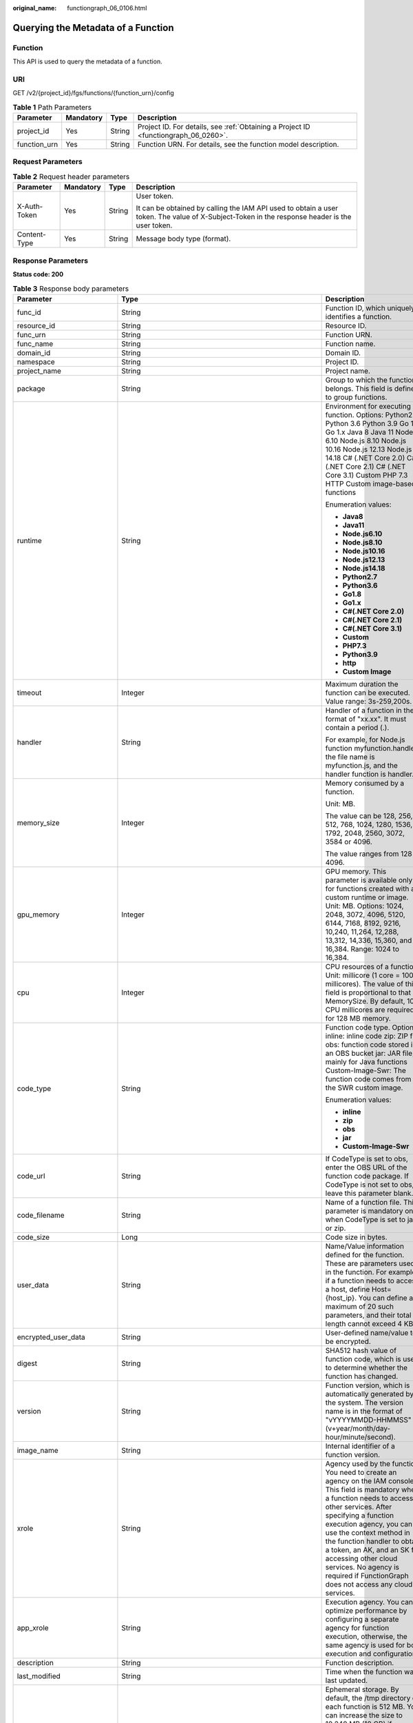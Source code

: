 :original_name: functiongraph_06_0106.html

.. _functiongraph_06_0106:

Querying the Metadata of a Function
===================================

Function
--------

This API is used to query the metadata of a function.

URI
---

GET /v2/{project_id}/fgs/functions/{function_urn}/config

.. table:: **Table 1** Path Parameters

   +--------------+-----------+--------+-------------------------------------------------------------------------------------+
   | Parameter    | Mandatory | Type   | Description                                                                         |
   +==============+===========+========+=====================================================================================+
   | project_id   | Yes       | String | Project ID. For details, see :ref:`Obtaining a Project ID <functiongraph_06_0260>`. |
   +--------------+-----------+--------+-------------------------------------------------------------------------------------+
   | function_urn | Yes       | String | Function URN. For details, see the function model description.                      |
   +--------------+-----------+--------+-------------------------------------------------------------------------------------+

Request Parameters
------------------

.. table:: **Table 2** Request header parameters

   +-----------------+-----------------+-----------------+-----------------------------------------------------------------------------------------------------------------------------------------------+
   | Parameter       | Mandatory       | Type            | Description                                                                                                                                   |
   +=================+=================+=================+===============================================================================================================================================+
   | X-Auth-Token    | Yes             | String          | User token.                                                                                                                                   |
   |                 |                 |                 |                                                                                                                                               |
   |                 |                 |                 | It can be obtained by calling the IAM API used to obtain a user token. The value of X-Subject-Token in the response header is the user token. |
   +-----------------+-----------------+-----------------+-----------------------------------------------------------------------------------------------------------------------------------------------+
   | Content-Type    | Yes             | String          | Message body type (format).                                                                                                                   |
   +-----------------+-----------------+-----------------+-----------------------------------------------------------------------------------------------------------------------------------------------+

Response Parameters
-------------------

**Status code: 200**

.. table:: **Table 3** Response body parameters

   +-----------------------------+-------------------------------------------------------------------------------------------+---------------------------------------------------------------------------------------------------------------------------------------------------------------------------------------------------------------------------------------------------------------------------------------------------------------------------------------------------------------------------------------------------------------+
   | Parameter                   | Type                                                                                      | Description                                                                                                                                                                                                                                                                                                                                                                                                   |
   +=============================+===========================================================================================+===============================================================================================================================================================================================================================================================================================================================================================================================================+
   | func_id                     | String                                                                                    | Function ID, which uniquely identifies a function.                                                                                                                                                                                                                                                                                                                                                            |
   +-----------------------------+-------------------------------------------------------------------------------------------+---------------------------------------------------------------------------------------------------------------------------------------------------------------------------------------------------------------------------------------------------------------------------------------------------------------------------------------------------------------------------------------------------------------+
   | resource_id                 | String                                                                                    | Resource ID.                                                                                                                                                                                                                                                                                                                                                                                                  |
   +-----------------------------+-------------------------------------------------------------------------------------------+---------------------------------------------------------------------------------------------------------------------------------------------------------------------------------------------------------------------------------------------------------------------------------------------------------------------------------------------------------------------------------------------------------------+
   | func_urn                    | String                                                                                    | Function URN.                                                                                                                                                                                                                                                                                                                                                                                                 |
   +-----------------------------+-------------------------------------------------------------------------------------------+---------------------------------------------------------------------------------------------------------------------------------------------------------------------------------------------------------------------------------------------------------------------------------------------------------------------------------------------------------------------------------------------------------------+
   | func_name                   | String                                                                                    | Function name.                                                                                                                                                                                                                                                                                                                                                                                                |
   +-----------------------------+-------------------------------------------------------------------------------------------+---------------------------------------------------------------------------------------------------------------------------------------------------------------------------------------------------------------------------------------------------------------------------------------------------------------------------------------------------------------------------------------------------------------+
   | domain_id                   | String                                                                                    | Domain ID.                                                                                                                                                                                                                                                                                                                                                                                                    |
   +-----------------------------+-------------------------------------------------------------------------------------------+---------------------------------------------------------------------------------------------------------------------------------------------------------------------------------------------------------------------------------------------------------------------------------------------------------------------------------------------------------------------------------------------------------------+
   | namespace                   | String                                                                                    | Project ID.                                                                                                                                                                                                                                                                                                                                                                                                   |
   +-----------------------------+-------------------------------------------------------------------------------------------+---------------------------------------------------------------------------------------------------------------------------------------------------------------------------------------------------------------------------------------------------------------------------------------------------------------------------------------------------------------------------------------------------------------+
   | project_name                | String                                                                                    | Project name.                                                                                                                                                                                                                                                                                                                                                                                                 |
   +-----------------------------+-------------------------------------------------------------------------------------------+---------------------------------------------------------------------------------------------------------------------------------------------------------------------------------------------------------------------------------------------------------------------------------------------------------------------------------------------------------------------------------------------------------------+
   | package                     | String                                                                                    | Group to which the function belongs. This field is defined to group functions.                                                                                                                                                                                                                                                                                                                                |
   +-----------------------------+-------------------------------------------------------------------------------------------+---------------------------------------------------------------------------------------------------------------------------------------------------------------------------------------------------------------------------------------------------------------------------------------------------------------------------------------------------------------------------------------------------------------+
   | runtime                     | String                                                                                    | Environment for executing a function. Options: Python2.7 Python 3.6 Python 3.9 Go 1.8 Go 1.x Java 8 Java 11 Node.js 6.10 Node.js 8.10 Node.js 10.16 Node.js 12.13 Node.js 14.18 C# (.NET Core 2.0) C# (.NET Core 2.1) C# (.NET Core 3.1) Custom PHP 7.3 HTTP Custom image-based functions                                                                                                                     |
   |                             |                                                                                           |                                                                                                                                                                                                                                                                                                                                                                                                               |
   |                             |                                                                                           | Enumeration values:                                                                                                                                                                                                                                                                                                                                                                                           |
   |                             |                                                                                           |                                                                                                                                                                                                                                                                                                                                                                                                               |
   |                             |                                                                                           | -  **Java8**                                                                                                                                                                                                                                                                                                                                                                                                  |
   |                             |                                                                                           | -  **Java11**                                                                                                                                                                                                                                                                                                                                                                                                 |
   |                             |                                                                                           | -  **Node.js6.10**                                                                                                                                                                                                                                                                                                                                                                                            |
   |                             |                                                                                           | -  **Node.js8.10**                                                                                                                                                                                                                                                                                                                                                                                            |
   |                             |                                                                                           | -  **Node.js10.16**                                                                                                                                                                                                                                                                                                                                                                                           |
   |                             |                                                                                           | -  **Node.js12.13**                                                                                                                                                                                                                                                                                                                                                                                           |
   |                             |                                                                                           | -  **Node.js14.18**                                                                                                                                                                                                                                                                                                                                                                                           |
   |                             |                                                                                           | -  **Python2.7**                                                                                                                                                                                                                                                                                                                                                                                              |
   |                             |                                                                                           | -  **Python3.6**                                                                                                                                                                                                                                                                                                                                                                                              |
   |                             |                                                                                           | -  **Go1.8**                                                                                                                                                                                                                                                                                                                                                                                                  |
   |                             |                                                                                           | -  **Go1.x**                                                                                                                                                                                                                                                                                                                                                                                                  |
   |                             |                                                                                           | -  **C#(.NET Core 2.0)**                                                                                                                                                                                                                                                                                                                                                                                      |
   |                             |                                                                                           | -  **C#(.NET Core 2.1)**                                                                                                                                                                                                                                                                                                                                                                                      |
   |                             |                                                                                           | -  **C#(.NET Core 3.1)**                                                                                                                                                                                                                                                                                                                                                                                      |
   |                             |                                                                                           | -  **Custom**                                                                                                                                                                                                                                                                                                                                                                                                 |
   |                             |                                                                                           | -  **PHP7.3**                                                                                                                                                                                                                                                                                                                                                                                                 |
   |                             |                                                                                           | -  **Python3.9**                                                                                                                                                                                                                                                                                                                                                                                              |
   |                             |                                                                                           | -  **http**                                                                                                                                                                                                                                                                                                                                                                                                   |
   |                             |                                                                                           | -  **Custom Image**                                                                                                                                                                                                                                                                                                                                                                                           |
   +-----------------------------+-------------------------------------------------------------------------------------------+---------------------------------------------------------------------------------------------------------------------------------------------------------------------------------------------------------------------------------------------------------------------------------------------------------------------------------------------------------------------------------------------------------------+
   | timeout                     | Integer                                                                                   | Maximum duration the function can be executed. Value range: 3s-259,200s.                                                                                                                                                                                                                                                                                                                                      |
   +-----------------------------+-------------------------------------------------------------------------------------------+---------------------------------------------------------------------------------------------------------------------------------------------------------------------------------------------------------------------------------------------------------------------------------------------------------------------------------------------------------------------------------------------------------------+
   | handler                     | String                                                                                    | Handler of a function in the format of "xx.xx". It must contain a period (.).                                                                                                                                                                                                                                                                                                                                 |
   |                             |                                                                                           |                                                                                                                                                                                                                                                                                                                                                                                                               |
   |                             |                                                                                           | For example, for Node.js function myfunction.handler, the file name is myfunction.js, and the handler function is handler.                                                                                                                                                                                                                                                                                    |
   +-----------------------------+-------------------------------------------------------------------------------------------+---------------------------------------------------------------------------------------------------------------------------------------------------------------------------------------------------------------------------------------------------------------------------------------------------------------------------------------------------------------------------------------------------------------+
   | memory_size                 | Integer                                                                                   | Memory consumed by a function.                                                                                                                                                                                                                                                                                                                                                                                |
   |                             |                                                                                           |                                                                                                                                                                                                                                                                                                                                                                                                               |
   |                             |                                                                                           | Unit: MB.                                                                                                                                                                                                                                                                                                                                                                                                     |
   |                             |                                                                                           |                                                                                                                                                                                                                                                                                                                                                                                                               |
   |                             |                                                                                           | The value can be 128, 256, 512, 768, 1024, 1280, 1536, 1792, 2048, 2560, 3072, 3584 or 4096.                                                                                                                                                                                                                                                                                                                  |
   |                             |                                                                                           |                                                                                                                                                                                                                                                                                                                                                                                                               |
   |                             |                                                                                           | The value ranges from 128 to 4096.                                                                                                                                                                                                                                                                                                                                                                            |
   +-----------------------------+-------------------------------------------------------------------------------------------+---------------------------------------------------------------------------------------------------------------------------------------------------------------------------------------------------------------------------------------------------------------------------------------------------------------------------------------------------------------------------------------------------------------+
   | gpu_memory                  | Integer                                                                                   | GPU memory. This parameter is available only for functions created with a custom runtime or image. Unit: MB. Options: 1024, 2048, 3072, 4096, 5120, 6144, 7168, 8192, 9216, 10,240, 11,264, 12,288, 13,312, 14,336, 15,360, and 16,384. Range: 1024 to 16,384.                                                                                                                                                |
   +-----------------------------+-------------------------------------------------------------------------------------------+---------------------------------------------------------------------------------------------------------------------------------------------------------------------------------------------------------------------------------------------------------------------------------------------------------------------------------------------------------------------------------------------------------------+
   | cpu                         | Integer                                                                                   | CPU resources of a function. Unit: millicore (1 core = 1000 millicores). The value of this field is proportional to that of MemorySize. By default, 100 CPU millicores are required for 128 MB memory.                                                                                                                                                                                                        |
   +-----------------------------+-------------------------------------------------------------------------------------------+---------------------------------------------------------------------------------------------------------------------------------------------------------------------------------------------------------------------------------------------------------------------------------------------------------------------------------------------------------------------------------------------------------------+
   | code_type                   | String                                                                                    | Function code type. Options: inline: inline code zip: ZIP file obs: function code stored in an OBS bucket jar: JAR file, mainly for Java functions Custom-Image-Swr: The function code comes from the SWR custom image.                                                                                                                                                                                       |
   |                             |                                                                                           |                                                                                                                                                                                                                                                                                                                                                                                                               |
   |                             |                                                                                           | Enumeration values:                                                                                                                                                                                                                                                                                                                                                                                           |
   |                             |                                                                                           |                                                                                                                                                                                                                                                                                                                                                                                                               |
   |                             |                                                                                           | -  **inline**                                                                                                                                                                                                                                                                                                                                                                                                 |
   |                             |                                                                                           | -  **zip**                                                                                                                                                                                                                                                                                                                                                                                                    |
   |                             |                                                                                           | -  **obs**                                                                                                                                                                                                                                                                                                                                                                                                    |
   |                             |                                                                                           | -  **jar**                                                                                                                                                                                                                                                                                                                                                                                                    |
   |                             |                                                                                           | -  **Custom-Image-Swr**                                                                                                                                                                                                                                                                                                                                                                                       |
   +-----------------------------+-------------------------------------------------------------------------------------------+---------------------------------------------------------------------------------------------------------------------------------------------------------------------------------------------------------------------------------------------------------------------------------------------------------------------------------------------------------------------------------------------------------------+
   | code_url                    | String                                                                                    | If CodeType is set to obs, enter the OBS URL of the function code package. If CodeType is not set to obs, leave this parameter blank.                                                                                                                                                                                                                                                                         |
   +-----------------------------+-------------------------------------------------------------------------------------------+---------------------------------------------------------------------------------------------------------------------------------------------------------------------------------------------------------------------------------------------------------------------------------------------------------------------------------------------------------------------------------------------------------------+
   | code_filename               | String                                                                                    | Name of a function file. This parameter is mandatory only when CodeType is set to jar or zip.                                                                                                                                                                                                                                                                                                                 |
   +-----------------------------+-------------------------------------------------------------------------------------------+---------------------------------------------------------------------------------------------------------------------------------------------------------------------------------------------------------------------------------------------------------------------------------------------------------------------------------------------------------------------------------------------------------------+
   | code_size                   | Long                                                                                      | Code size in bytes.                                                                                                                                                                                                                                                                                                                                                                                           |
   +-----------------------------+-------------------------------------------------------------------------------------------+---------------------------------------------------------------------------------------------------------------------------------------------------------------------------------------------------------------------------------------------------------------------------------------------------------------------------------------------------------------------------------------------------------------+
   | user_data                   | String                                                                                    | Name/Value information defined for the function. These are parameters used in the function. For example, if a function needs to access a host, define Host={host_ip}. You can define a maximum of 20 such parameters, and their total length cannot exceed 4 KB.                                                                                                                                              |
   +-----------------------------+-------------------------------------------------------------------------------------------+---------------------------------------------------------------------------------------------------------------------------------------------------------------------------------------------------------------------------------------------------------------------------------------------------------------------------------------------------------------------------------------------------------------+
   | encrypted_user_data         | String                                                                                    | User-defined name/value to be encrypted.                                                                                                                                                                                                                                                                                                                                                                      |
   +-----------------------------+-------------------------------------------------------------------------------------------+---------------------------------------------------------------------------------------------------------------------------------------------------------------------------------------------------------------------------------------------------------------------------------------------------------------------------------------------------------------------------------------------------------------+
   | digest                      | String                                                                                    | SHA512 hash value of function code, which is used to determine whether the function has changed.                                                                                                                                                                                                                                                                                                              |
   +-----------------------------+-------------------------------------------------------------------------------------------+---------------------------------------------------------------------------------------------------------------------------------------------------------------------------------------------------------------------------------------------------------------------------------------------------------------------------------------------------------------------------------------------------------------+
   | version                     | String                                                                                    | Function version, which is automatically generated by the system. The version name is in the format of "vYYYYMMDD-HHMMSS" (v+year/month/day-hour/minute/second).                                                                                                                                                                                                                                              |
   +-----------------------------+-------------------------------------------------------------------------------------------+---------------------------------------------------------------------------------------------------------------------------------------------------------------------------------------------------------------------------------------------------------------------------------------------------------------------------------------------------------------------------------------------------------------+
   | image_name                  | String                                                                                    | Internal identifier of a function version.                                                                                                                                                                                                                                                                                                                                                                    |
   +-----------------------------+-------------------------------------------------------------------------------------------+---------------------------------------------------------------------------------------------------------------------------------------------------------------------------------------------------------------------------------------------------------------------------------------------------------------------------------------------------------------------------------------------------------------+
   | xrole                       | String                                                                                    | Agency used by the function. You need to create an agency on the IAM console. This field is mandatory when a function needs to access other services. After specifying a function execution agency, you can use the context method in the function handler to obtain a token, an AK, and an SK for accessing other cloud services. No agency is required if FunctionGraph does not access any cloud services. |
   +-----------------------------+-------------------------------------------------------------------------------------------+---------------------------------------------------------------------------------------------------------------------------------------------------------------------------------------------------------------------------------------------------------------------------------------------------------------------------------------------------------------------------------------------------------------+
   | app_xrole                   | String                                                                                    | Execution agency. You can optimize performance by configuring a separate agency for function execution, otherwise, the same agency is used for both execution and configuration.                                                                                                                                                                                                                              |
   +-----------------------------+-------------------------------------------------------------------------------------------+---------------------------------------------------------------------------------------------------------------------------------------------------------------------------------------------------------------------------------------------------------------------------------------------------------------------------------------------------------------------------------------------------------------+
   | description                 | String                                                                                    | Function description.                                                                                                                                                                                                                                                                                                                                                                                         |
   +-----------------------------+-------------------------------------------------------------------------------------------+---------------------------------------------------------------------------------------------------------------------------------------------------------------------------------------------------------------------------------------------------------------------------------------------------------------------------------------------------------------------------------------------------------------+
   | last_modified               | String                                                                                    | Time when the function was last updated.                                                                                                                                                                                                                                                                                                                                                                      |
   +-----------------------------+-------------------------------------------------------------------------------------------+---------------------------------------------------------------------------------------------------------------------------------------------------------------------------------------------------------------------------------------------------------------------------------------------------------------------------------------------------------------------------------------------------------------+
   | ephemeral_storage           | Integer                                                                                   | Ephemeral storage. By default, the /tmp directory of each function is 512 MB. You can increase the size to 10,240 MB (10 GB) if necessary.                                                                                                                                                                                                                                                                    |
   |                             |                                                                                           |                                                                                                                                                                                                                                                                                                                                                                                                               |
   |                             |                                                                                           | Enumeration values:                                                                                                                                                                                                                                                                                                                                                                                           |
   |                             |                                                                                           |                                                                                                                                                                                                                                                                                                                                                                                                               |
   |                             |                                                                                           | -  **512**                                                                                                                                                                                                                                                                                                                                                                                                    |
   |                             |                                                                                           | -  **10240**                                                                                                                                                                                                                                                                                                                                                                                                  |
   +-----------------------------+-------------------------------------------------------------------------------------------+---------------------------------------------------------------------------------------------------------------------------------------------------------------------------------------------------------------------------------------------------------------------------------------------------------------------------------------------------------------------------------------------------------------+
   | func_vpc                    | :ref:`FuncVpc <functiongraph_06_0106__response_funcvpc>` object                           | VPC configuration. An agency with VPC permissions must be configured for the function.                                                                                                                                                                                                                                                                                                                        |
   +-----------------------------+-------------------------------------------------------------------------------------------+---------------------------------------------------------------------------------------------------------------------------------------------------------------------------------------------------------------------------------------------------------------------------------------------------------------------------------------------------------------------------------------------------------------+
   | mount_config                | :ref:`MountConfig <functiongraph_06_0106__response_mountconfig>` object                   | Mounting configuration.                                                                                                                                                                                                                                                                                                                                                                                       |
   +-----------------------------+-------------------------------------------------------------------------------------------+---------------------------------------------------------------------------------------------------------------------------------------------------------------------------------------------------------------------------------------------------------------------------------------------------------------------------------------------------------------------------------------------------------------+
   | depend_version_list         | Array of strings                                                                          | Dependency version IDs.                                                                                                                                                                                                                                                                                                                                                                                       |
   +-----------------------------+-------------------------------------------------------------------------------------------+---------------------------------------------------------------------------------------------------------------------------------------------------------------------------------------------------------------------------------------------------------------------------------------------------------------------------------------------------------------------------------------------------------------+
   | strategy_config             | :ref:`StrategyConfig <functiongraph_06_0106__response_strategyconfig>` object             | Function policy configuration.                                                                                                                                                                                                                                                                                                                                                                                |
   +-----------------------------+-------------------------------------------------------------------------------------------+---------------------------------------------------------------------------------------------------------------------------------------------------------------------------------------------------------------------------------------------------------------------------------------------------------------------------------------------------------------------------------------------------------------+
   | dependencies                | Array of :ref:`Dependency <functiongraph_06_0106__response_dependency>` objects           | Dependency packages.                                                                                                                                                                                                                                                                                                                                                                                          |
   +-----------------------------+-------------------------------------------------------------------------------------------+---------------------------------------------------------------------------------------------------------------------------------------------------------------------------------------------------------------------------------------------------------------------------------------------------------------------------------------------------------------------------------------------------------------+
   | initializer_handler         | String                                                                                    | Initializer of the function in the format of "xx.xx". It must contain a period (.). This parameter is mandatory when the initialization function is configured. For example, for Node.js function myfunction.initializer, the file name is myfunction.js, and the initialization function is initializer.                                                                                                     |
   +-----------------------------+-------------------------------------------------------------------------------------------+---------------------------------------------------------------------------------------------------------------------------------------------------------------------------------------------------------------------------------------------------------------------------------------------------------------------------------------------------------------------------------------------------------------+
   | initializer_timeout         | Integer                                                                                   | Maximum duration the function can be initialized. Value range: 1s-300s. This parameter is mandatory when the initialization function is configured.                                                                                                                                                                                                                                                           |
   +-----------------------------+-------------------------------------------------------------------------------------------+---------------------------------------------------------------------------------------------------------------------------------------------------------------------------------------------------------------------------------------------------------------------------------------------------------------------------------------------------------------------------------------------------------------+
   | pre_stop_handler            | String                                                                                    | The pre-stop handler of a function. The value must contain a period (.) in the format of xx.xx. For example, for Node.js function myfunction.pre_stop_handler, the file name is myfunction.js, and the initialization function is pre_stop_handler.                                                                                                                                                           |
   +-----------------------------+-------------------------------------------------------------------------------------------+---------------------------------------------------------------------------------------------------------------------------------------------------------------------------------------------------------------------------------------------------------------------------------------------------------------------------------------------------------------------------------------------------------------+
   | pre_stop_timeout            | Integer                                                                                   | Maximum duration the function can be initialized. Value range: 1s-90s.                                                                                                                                                                                                                                                                                                                                        |
   +-----------------------------+-------------------------------------------------------------------------------------------+---------------------------------------------------------------------------------------------------------------------------------------------------------------------------------------------------------------------------------------------------------------------------------------------------------------------------------------------------------------------------------------------------------------+
   | enterprise_project_id       | String                                                                                    | Enterprise project ID. This parameter is mandatory if you create a function as an enterprise user.                                                                                                                                                                                                                                                                                                            |
   +-----------------------------+-------------------------------------------------------------------------------------------+---------------------------------------------------------------------------------------------------------------------------------------------------------------------------------------------------------------------------------------------------------------------------------------------------------------------------------------------------------------------------------------------------------------+
   | long_time                   | Boolean                                                                                   | Whether to allow a long timeout.                                                                                                                                                                                                                                                                                                                                                                              |
   +-----------------------------+-------------------------------------------------------------------------------------------+---------------------------------------------------------------------------------------------------------------------------------------------------------------------------------------------------------------------------------------------------------------------------------------------------------------------------------------------------------------------------------------------------------------+
   | log_group_id                | String                                                                                    | Log group ID.                                                                                                                                                                                                                                                                                                                                                                                                 |
   +-----------------------------+-------------------------------------------------------------------------------------------+---------------------------------------------------------------------------------------------------------------------------------------------------------------------------------------------------------------------------------------------------------------------------------------------------------------------------------------------------------------------------------------------------------------+
   | log_stream_id               | String                                                                                    | Log stream ID.                                                                                                                                                                                                                                                                                                                                                                                                |
   +-----------------------------+-------------------------------------------------------------------------------------------+---------------------------------------------------------------------------------------------------------------------------------------------------------------------------------------------------------------------------------------------------------------------------------------------------------------------------------------------------------------------------------------------------------------+
   | type                        | String                                                                                    | v2 indicates an official version, and v1 indicates a deprecated version.                                                                                                                                                                                                                                                                                                                                      |
   |                             |                                                                                           |                                                                                                                                                                                                                                                                                                                                                                                                               |
   |                             |                                                                                           | Enumeration values:                                                                                                                                                                                                                                                                                                                                                                                           |
   |                             |                                                                                           |                                                                                                                                                                                                                                                                                                                                                                                                               |
   |                             |                                                                                           | -  **v1**                                                                                                                                                                                                                                                                                                                                                                                                     |
   |                             |                                                                                           | -  **v2**                                                                                                                                                                                                                                                                                                                                                                                                     |
   +-----------------------------+-------------------------------------------------------------------------------------------+---------------------------------------------------------------------------------------------------------------------------------------------------------------------------------------------------------------------------------------------------------------------------------------------------------------------------------------------------------------------------------------------------------------+
   | enable_cloud_debug          | String                                                                                    | Whether to enable cloud debugging to adapt to the CloudDebug scenario. (discarded)                                                                                                                                                                                                                                                                                                                            |
   +-----------------------------+-------------------------------------------------------------------------------------------+---------------------------------------------------------------------------------------------------------------------------------------------------------------------------------------------------------------------------------------------------------------------------------------------------------------------------------------------------------------------------------------------------------------+
   | enable_dynamic_memory       | Boolean                                                                                   | Whether to enable dynamic memory allocation.                                                                                                                                                                                                                                                                                                                                                                  |
   +-----------------------------+-------------------------------------------------------------------------------------------+---------------------------------------------------------------------------------------------------------------------------------------------------------------------------------------------------------------------------------------------------------------------------------------------------------------------------------------------------------------------------------------------------------------+
   | is_stateful_function        | Boolean                                                                                   | Whether stateful functions are supported. If they are supported, set this parameter to true. This parameter is supported in FunctionGraph v2.                                                                                                                                                                                                                                                                 |
   +-----------------------------+-------------------------------------------------------------------------------------------+---------------------------------------------------------------------------------------------------------------------------------------------------------------------------------------------------------------------------------------------------------------------------------------------------------------------------------------------------------------------------------------------------------------+
   | is_bridge_function          | Boolean                                                                                   | Whether this is a bridge function.                                                                                                                                                                                                                                                                                                                                                                            |
   +-----------------------------+-------------------------------------------------------------------------------------------+---------------------------------------------------------------------------------------------------------------------------------------------------------------------------------------------------------------------------------------------------------------------------------------------------------------------------------------------------------------------------------------------------------------+
   | enable_auth_in_header       | Boolean                                                                                   | Whether to add authentication information to request header for custom image-based functions.                                                                                                                                                                                                                                                                                                                 |
   +-----------------------------+-------------------------------------------------------------------------------------------+---------------------------------------------------------------------------------------------------------------------------------------------------------------------------------------------------------------------------------------------------------------------------------------------------------------------------------------------------------------------------------------------------------------+
   | custom_image                | :ref:`CustomImage <functiongraph_06_0106__response_customimage>` object                   | Container image.                                                                                                                                                                                                                                                                                                                                                                                              |
   +-----------------------------+-------------------------------------------------------------------------------------------+---------------------------------------------------------------------------------------------------------------------------------------------------------------------------------------------------------------------------------------------------------------------------------------------------------------------------------------------------------------------------------------------------------------+
   | reserved_instance_idle_mode | Boolean                                                                                   | Whether to enable idle mode for reserved instances.                                                                                                                                                                                                                                                                                                                                                           |
   +-----------------------------+-------------------------------------------------------------------------------------------+---------------------------------------------------------------------------------------------------------------------------------------------------------------------------------------------------------------------------------------------------------------------------------------------------------------------------------------------------------------------------------------------------------------+
   | apig_route_enable           | Boolean                                                                                   | Whether to configure gateway routing rules.                                                                                                                                                                                                                                                                                                                                                                   |
   +-----------------------------+-------------------------------------------------------------------------------------------+---------------------------------------------------------------------------------------------------------------------------------------------------------------------------------------------------------------------------------------------------------------------------------------------------------------------------------------------------------------------------------------------------------------+
   | heartbeat_handler           | String                                                                                    | Entry of the heartbeat function in the format of "xx.xx". It must contain a period (.).This parameter can be configured only in Java. The heartbeat function entry must be in the same file as your function handler. This parameter is mandatory when the heartbeat function is enabled.                                                                                                                     |
   +-----------------------------+-------------------------------------------------------------------------------------------+---------------------------------------------------------------------------------------------------------------------------------------------------------------------------------------------------------------------------------------------------------------------------------------------------------------------------------------------------------------------------------------------------------------+
   | enable_class_isolation      | Boolean                                                                                   | Indicates whether to enable class isolation. This parameter can be configured only in Java. Enable to dump logs to Kafka and improve class loading efficiency. However, this may cause compatibility issues.                                                                                                                                                                                                  |
   +-----------------------------+-------------------------------------------------------------------------------------------+---------------------------------------------------------------------------------------------------------------------------------------------------------------------------------------------------------------------------------------------------------------------------------------------------------------------------------------------------------------------------------------------------------------+
   | gpu_type                    | String                                                                                    | GPU type.                                                                                                                                                                                                                                                                                                                                                                                                     |
   +-----------------------------+-------------------------------------------------------------------------------------------+---------------------------------------------------------------------------------------------------------------------------------------------------------------------------------------------------------------------------------------------------------------------------------------------------------------------------------------------------------------------------------------------------------------+
   | allow_ephemeral_storage     | Boolean                                                                                   | Indicates whether ephemeral storage can be configured.                                                                                                                                                                                                                                                                                                                                                        |
   +-----------------------------+-------------------------------------------------------------------------------------------+---------------------------------------------------------------------------------------------------------------------------------------------------------------------------------------------------------------------------------------------------------------------------------------------------------------------------------------------------------------------------------------------------------------+
   | network_controller          | :ref:`NetworkControlConfig <functiongraph_06_0106__response_networkcontrolconfig>` object | Network configuration.                                                                                                                                                                                                                                                                                                                                                                                        |
   +-----------------------------+-------------------------------------------------------------------------------------------+---------------------------------------------------------------------------------------------------------------------------------------------------------------------------------------------------------------------------------------------------------------------------------------------------------------------------------------------------------------------------------------------------------------+
   | is_return_stream            | Boolean                                                                                   | Whether to return stream data. (discarded)                                                                                                                                                                                                                                                                                                                                                                    |
   +-----------------------------+-------------------------------------------------------------------------------------------+---------------------------------------------------------------------------------------------------------------------------------------------------------------------------------------------------------------------------------------------------------------------------------------------------------------------------------------------------------------------------------------------------------------+

.. _functiongraph_06_0106__response_funcvpc:

.. table:: **Table 4** FuncVpc

   =============== ================ ===============
   Parameter       Type             Description
   =============== ================ ===============
   domain_id       String           Domain name ID.
   namespace       String           Project ID.
   vpc_name        String           VPC name.
   vpc_id          String           VPC ID.
   subnet_name     String           Subnet name.
   subnet_id       String           Subnet ID.
   cidr            String           Subnet mask.
   gateway         String           Gateway.
   security_groups Array of strings Security group.
   =============== ================ ===============

.. _functiongraph_06_0106__response_mountconfig:

.. table:: **Table 5** MountConfig

   +-------------+-------------------------------------------------------------------------------+--------------------+
   | Parameter   | Type                                                                          | Description        |
   +=============+===============================================================================+====================+
   | mount_user  | :ref:`MountUser <functiongraph_06_0106__response_mountuser>` object           | User information.  |
   +-------------+-------------------------------------------------------------------------------+--------------------+
   | func_mounts | Array of :ref:`FuncMount <functiongraph_06_0106__response_funcmount>` objects | Mounted resources. |
   +-------------+-------------------------------------------------------------------------------+--------------------+

.. _functiongraph_06_0106__response_mountuser:

.. table:: **Table 6** MountUser

   ============= ====== ================================================
   Parameter     Type   Description
   ============= ====== ================================================
   user_id       String User ID, a non-0 integer from -1 to 65534.
   user_group_id String User group ID, a non-0 integer from -1 to 65534.
   ============= ====== ================================================

.. _functiongraph_06_0106__response_funcmount:

.. table:: **Table 7** FuncMount

   +------------------+--------+----------------------------------------------------------------------------------------------------------------+
   | Parameter        | Type   | Description                                                                                                    |
   +==================+========+================================================================================================================+
   | mount_type       | String | Mount type. The value can be sfs, sfsTurbo, or ecs. This parameter is mandatory when func_mounts is not empty. |
   +------------------+--------+----------------------------------------------------------------------------------------------------------------+
   | mount_resource   | String | ID of the mounted resource (cloud service ID). This parameter is mandatory when func_mounts is not empty.      |
   +------------------+--------+----------------------------------------------------------------------------------------------------------------+
   | mount_share_path | String | Remote mount path. For example, 192.168.0.12:/data. This parameter is mandatory if mount_type is set to ecs.   |
   +------------------+--------+----------------------------------------------------------------------------------------------------------------+
   | local_mount_path | String | Function access path. This parameter is mandatory when func_mounts is not empty.                               |
   +------------------+--------+----------------------------------------------------------------------------------------------------------------+

.. _functiongraph_06_0106__response_strategyconfig:

.. table:: **Table 8** StrategyConfig

   +-----------------------+-----------------------+-------------------------------------------------------------------------------------------------------------------------+
   | Parameter             | Type                  | Description                                                                                                             |
   +=======================+=======================+=========================================================================================================================+
   | concurrency           | Integer               | Maximum number of instances for a single function. For v1, the value can be 0 or -1; for v2, it ranges from -1 to 1000. |
   |                       |                       |                                                                                                                         |
   |                       |                       | -  -1: The function has unlimited instances.                                                                            |
   |                       |                       | -  0: The function is disabled.                                                                                         |
   +-----------------------+-----------------------+-------------------------------------------------------------------------------------------------------------------------+
   | concurrent_num        | Integer               | Number of concurrent requests per instance. This parameter is supported only by v2. The value ranges from 1 to 1,000.   |
   +-----------------------+-----------------------+-------------------------------------------------------------------------------------------------------------------------+

.. _functiongraph_06_0106__response_dependency:

.. table:: **Table 9** Dependency

   +-----------------------+-----------------------+-------------------------------------------------------------------------------------------------------------------------------------------------------------------------------------------------------------------------------------------------------------------------------------------+
   | Parameter             | Type                  | Description                                                                                                                                                                                                                                                                               |
   +=======================+=======================+===========================================================================================================================================================================================================================================================================================+
   | id                    | String                | Dependency version ID.                                                                                                                                                                                                                                                                    |
   +-----------------------+-----------------------+-------------------------------------------------------------------------------------------------------------------------------------------------------------------------------------------------------------------------------------------------------------------------------------------+
   | owner                 | String                | Domain ID of the dependency owner.                                                                                                                                                                                                                                                        |
   +-----------------------+-----------------------+-------------------------------------------------------------------------------------------------------------------------------------------------------------------------------------------------------------------------------------------------------------------------------------------+
   | link                  | String                | URL of the dependency on OBS.                                                                                                                                                                                                                                                             |
   +-----------------------+-----------------------+-------------------------------------------------------------------------------------------------------------------------------------------------------------------------------------------------------------------------------------------------------------------------------------------+
   | runtime               | String                | Environment for executing a function. Options: Python2.7 Python 3.6 Python 3.9 Go 1.8 Go 1.x Java 8 Java 11 Node.js 6.10 Node.js 8.10 Node.js 10.16 Node.js 12.13 Node.js 14.18 C# (.NET Core 2.0) C# (.NET Core 2.1) C# (.NET Core 3.1) Custom PHP 7.3 HTTP Custom image-based functions |
   |                       |                       |                                                                                                                                                                                                                                                                                           |
   |                       |                       | Enumeration values:                                                                                                                                                                                                                                                                       |
   |                       |                       |                                                                                                                                                                                                                                                                                           |
   |                       |                       | -  **Java8**                                                                                                                                                                                                                                                                              |
   |                       |                       | -  **Java11**                                                                                                                                                                                                                                                                             |
   |                       |                       | -  **Node.js6.10**                                                                                                                                                                                                                                                                        |
   |                       |                       | -  **Node.js8.10**                                                                                                                                                                                                                                                                        |
   |                       |                       | -  **Node.js10.16**                                                                                                                                                                                                                                                                       |
   |                       |                       | -  **Node.js12.13**                                                                                                                                                                                                                                                                       |
   |                       |                       | -  **Node.js14.18**                                                                                                                                                                                                                                                                       |
   |                       |                       | -  **Python2.7**                                                                                                                                                                                                                                                                          |
   |                       |                       | -  **Python3.6**                                                                                                                                                                                                                                                                          |
   |                       |                       | -  **Go1.8**                                                                                                                                                                                                                                                                              |
   |                       |                       | -  **Go1.x**                                                                                                                                                                                                                                                                              |
   |                       |                       | -  **C#(.NET Core 2.0)**                                                                                                                                                                                                                                                                  |
   |                       |                       | -  **C#(.NET Core 2.1)**                                                                                                                                                                                                                                                                  |
   |                       |                       | -  **C#(.NET Core 3.1)**                                                                                                                                                                                                                                                                  |
   |                       |                       | -  **Custom**                                                                                                                                                                                                                                                                             |
   |                       |                       | -  **PHP7.3**                                                                                                                                                                                                                                                                             |
   |                       |                       | -  **Python3.9**                                                                                                                                                                                                                                                                          |
   |                       |                       | -  **http**                                                                                                                                                                                                                                                                               |
   |                       |                       | -  **Custom Image**                                                                                                                                                                                                                                                                       |
   +-----------------------+-----------------------+-------------------------------------------------------------------------------------------------------------------------------------------------------------------------------------------------------------------------------------------------------------------------------------------+
   | etag                  | String                | MD5 value of a dependency.                                                                                                                                                                                                                                                                |
   +-----------------------+-----------------------+-------------------------------------------------------------------------------------------------------------------------------------------------------------------------------------------------------------------------------------------------------------------------------------------+
   | size                  | Long                  | Dependency size.                                                                                                                                                                                                                                                                          |
   +-----------------------+-----------------------+-------------------------------------------------------------------------------------------------------------------------------------------------------------------------------------------------------------------------------------------------------------------------------------------+
   | name                  | String                | Dependence name.                                                                                                                                                                                                                                                                          |
   +-----------------------+-----------------------+-------------------------------------------------------------------------------------------------------------------------------------------------------------------------------------------------------------------------------------------------------------------------------------------+
   | description           | String                | Dependency description.                                                                                                                                                                                                                                                                   |
   +-----------------------+-----------------------+-------------------------------------------------------------------------------------------------------------------------------------------------------------------------------------------------------------------------------------------------------------------------------------------+
   | file_name             | String                | File name of a dependency package (ZIP).                                                                                                                                                                                                                                                  |
   +-----------------------+-----------------------+-------------------------------------------------------------------------------------------------------------------------------------------------------------------------------------------------------------------------------------------------------------------------------------------+
   | version               | Long                  | Dependency version ID.                                                                                                                                                                                                                                                                    |
   +-----------------------+-----------------------+-------------------------------------------------------------------------------------------------------------------------------------------------------------------------------------------------------------------------------------------------------------------------------------------+
   | dep_id                | String                | Dependency ID.                                                                                                                                                                                                                                                                            |
   +-----------------------+-----------------------+-------------------------------------------------------------------------------------------------------------------------------------------------------------------------------------------------------------------------------------------------------------------------------------------+
   | last_modified         | String                | Time when the function was last updated.                                                                                                                                                                                                                                                  |
   +-----------------------+-----------------------+-------------------------------------------------------------------------------------------------------------------------------------------------------------------------------------------------------------------------------------------------------------------------------------------+

.. _functiongraph_06_0106__response_customimage:

.. table:: **Table 10** CustomImage

   +-------------+---------+--------------------------------------------------------+
   | Parameter   | Type    | Description                                            |
   +=============+=========+========================================================+
   | enabled     | Boolean | Whether to enable this feature.                        |
   +-------------+---------+--------------------------------------------------------+
   | image       | String  | Image address.                                         |
   +-------------+---------+--------------------------------------------------------+
   | command     | String  | Command for starting a container image.                |
   +-------------+---------+--------------------------------------------------------+
   | args        | String  | Command line parameter for starting a container image. |
   +-------------+---------+--------------------------------------------------------+
   | working_dir | String  | Working directory of an image container.               |
   +-------------+---------+--------------------------------------------------------+
   | uid         | String  | User ID of an image container.                         |
   +-------------+---------+--------------------------------------------------------+
   | gid         | String  | User group ID of an image container.                   |
   +-------------+---------+--------------------------------------------------------+

.. _functiongraph_06_0106__response_networkcontrolconfig:

.. table:: **Table 11** NetworkControlConfig

   +------------------------+-------------------------------------------------------------------------------+-------------------------+
   | Parameter              | Type                                                                          | Description             |
   +========================+===============================================================================+=========================+
   | disable_public_network | Boolean                                                                       | Disable public access.  |
   +------------------------+-------------------------------------------------------------------------------+-------------------------+
   | trigger_access_vpcs    | Array of :ref:`VpcConfig <functiongraph_06_0106__response_vpcconfig>` objects | VPC access restriction. |
   +------------------------+-------------------------------------------------------------------------------+-------------------------+

.. _functiongraph_06_0106__response_vpcconfig:

.. table:: **Table 12** VpcConfig

   ========= ====== ===========
   Parameter Type   Description
   ========= ====== ===========
   vpc_name  String VPC name.
   vpc_id    String VPC ID.
   ========= ====== ===========

**Status code: 400**

.. table:: **Table 13** Response body parameters

   ========== ====== ==============
   Parameter  Type   Description
   ========== ====== ==============
   error_code String Error code.
   error_msg  String Error message.
   ========== ====== ==============

**Status code: 401**

.. table:: **Table 14** Response body parameters

   ========== ====== ==============
   Parameter  Type   Description
   ========== ====== ==============
   error_code String Error code.
   error_msg  String Error message.
   ========== ====== ==============

**Status code: 403**

.. table:: **Table 15** Response body parameters

   ========== ====== ==============
   Parameter  Type   Description
   ========== ====== ==============
   error_code String Error code.
   error_msg  String Error message.
   ========== ====== ==============

**Status code: 404**

.. table:: **Table 16** Response body parameters

   ========== ====== ==============
   Parameter  Type   Description
   ========== ====== ==============
   error_code String Error code.
   error_msg  String Error message.
   ========== ====== ==============

**Status code: 500**

.. table:: **Table 17** Response body parameters

   ========== ====== ==============
   Parameter  Type   Description
   ========== ====== ==============
   error_code String Error code.
   error_msg  String Error message.
   ========== ====== ==============

Example Requests
----------------

Query the metadata of a function.

.. code-block:: text

   GET https://{Endpoint}/v2/{project_id}/fgs/functions/{function_urn}/config

Example Responses
-----------------

**Status code: 200**

OK

.. code-block::

   {
     "func_id" : "0d075978-5a54-4ee1-8e24-ff5bd070xxxx",
     "resource_id" : "0d075978-5a54-4ee1-8e24-ff5bd070xxxx:test",
     "func_urn" : "urn:fss:xxxxxxxxxx:7aad83af3e8d42e99ac194e8419e2c9b:function:default:test:latest",
     "func_name" : "test",
     "domain_id" : "14ee2e3501124efcbca7998baa24xxxx",
     "namespace" : "46b6f338fc3445b8846c71dfb1fbxxxx",
     "project_name" : "xxxxxxxxx",
     "package" : "default",
     "runtime" : "Node.js6.10",
     "timeout" : 3,
     "handler" : "test.handler",
     "memory_size" : 128,
     "cpu" : 300,
     "code_type" : "inline",
     "code_filename" : "index.js",
     "code_size" : 272,
     "digest" : "faa825575c45437cddd4e369bea69893bcbe195d478178462ad90984fe72993f3f59d15f41c5373f807f3e05fb9af322c55dabeb16565c386e402413458e6068",
     "version" : "latest",
     "ephemeral_storage" : 512,
     "image_name" : "latest-191025153727@zehht",
     "last_modified" : "2019-10-25 15:37:27",
     "strategy_config" : {
       "concurrency" : 0
     }
   }

**Status code: 404**

Not found.

.. code-block::

   {
     "error_code" : "FSS.1051",
     "error_msg" : "Not found the function"
   }

Status Codes
------------

=========== ======================
Status Code Description
=========== ======================
200         OK
400         Bad request.
401         Unauthorized.
403         Forbidden.
404         Not found.
500         Internal server error.
=========== ======================

Error Codes
-----------

See :ref:`Error Codes <errorcode>`.
